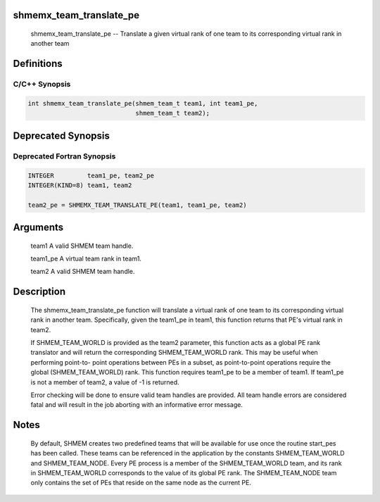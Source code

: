 shmemx_team_translate_pe
========================

    shmemx_team_translate_pe -- Translate a given virtual rank of one team
    to its corresponding virtual rank in another team

Definitions
===========

C/C++ Synopsis
--------------

.. code:: bash

   int shmemx_team_translate_pe(shmem_team_t team1, int team1_pe,
                                shmem_team_t team2);

Deprecated Synopsis
===================

Deprecated Fortran Synopsis
---------------------------

.. code:: bash

   INTEGER         team1_pe, team2_pe
   INTEGER(KIND=8) team1, team2

   team2_pe = SHMEMX_TEAM_TRANSLATE_PE(team1, team1_pe, team2)

Arguments
=========

    team1     A valid SHMEM team handle.

    team1_pe  A virtual team rank in team1.

    team2     A valid SHMEM team handle.

Description
===========

    The shmemx_team_translate_pe function will translate a virtual rank of
    one team to its corresponding virtual rank in another team.
    Specifically, given the team1_pe in team1, this function returns that
    PE's virtual rank in team2.

    If SHMEM_TEAM_WORLD is provided as the team2 parameter, this function
    acts as a global PE rank translator and will return the corresponding
    SHMEM_TEAM_WORLD rank. This may be useful when performing point-to-
    point operations between PEs in a subset, as point-to-point operations
    require the global (SHMEM_TEAM_WORLD) rank. This function requires
    team1_pe to be a member of team1. If team1_pe is not a member of
    team2, a value of -1 is returned.

    Error checking will be done to ensure valid team handles are provided.
    All team handle errors are considered fatal and will result in the job
    aborting with an informative error message.

Notes
=====

    By default, SHMEM creates two predefined teams that will be available
    for use once the routine start_pes has been called. These teams can be
    referenced in the application by the constants SHMEM_TEAM_WORLD and
    SHMEM_TEAM_NODE. Every PE process is a member of the SHMEM_TEAM_WORLD
    team, and its rank in SHMEM_TEAM_WORLD corresponds to the value of its
    global PE rank. The SHMEM_TEAM_NODE team only contains the set of PEs
    that reside on the same node as the current PE.
